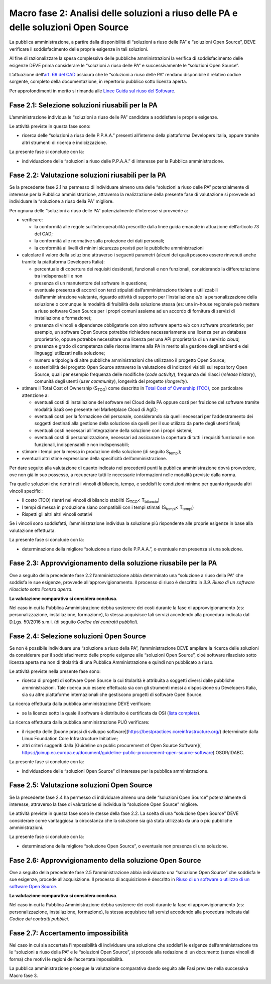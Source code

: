Macro fase 2: Analisi delle soluzioni a riuso delle PA e delle soluzioni Open Source
------------------------------------------------------------------------------------

La pubblica amministrazione, a partire dalla disponibilità di “soluzioni
a riuso delle PA” e “soluzioni Open Source”, DEVE verificare il
soddisfacimento delle proprie esigenze in tali soluzioni.

|image3-macro-fase-2|

Al fine di razionalizzare la spesa complessiva delle pubbliche
amministrazioni la verifica di soddisfacimento delle esigenze DEVE prima
considerare le “soluzioni a riuso delle PA” e successivamente le
“soluzioni Open Source”.

L’attuazione dell’\ `art. 69 del
CAD <http://www.normattiva.it/atto/caricaArticolo?art.progressivo=0&art.idArticolo=69&art.versione=4&art.codiceRedazionale=005G0104&art.dataPubblicazioneGazzetta=2005-05-16&atto.tipoProvvedimento=DECRETO%20LEGISLATIVO&art.idGruppo=14&art.idSottoArticolo1=10&art.idSottoArticolo=1&art.flagTipoArticolo=0#art>`__
assicura che le “soluzioni a riuso delle PA” rendano disponibile il
relativo codice sorgente, completo della documentazione, in repertorio
pubblico sotto licenza aperta.

Per approfondimenti in merito si rimanda alle `Linee Guida sul riuso del
Software <../riuso-software.html>`__.

Fase 2.1: Selezione soluzioni riusabili per la PA
~~~~~~~~~~~~~~~~~~~~~~~~~~~~~~~~~~~~~~~~~~~~~~~~~

L’amministrazione individua le “soluzioni a riuso delle PA” candidate a
soddisfare le proprie esigenze.

Le attività previste in questa fase sono:

-  ricerca delle “soluzioni a riuso delle P.P.A.A.” presenti all’interno
   della piattaforma Developers Italia, oppure tramite altri strumenti
   di ricerca e indicizzazione.

La presente fase si conclude con la:

-  individuazione delle “soluzioni a riuso delle P.P.A.A.” di interesse
   per la Pubblica amministrazione.

Fase 2.2: Valutazione soluzioni riusabili per la PA
~~~~~~~~~~~~~~~~~~~~~~~~~~~~~~~~~~~~~~~~~~~~~~~~~~~

Se la precedente fase 2.1 ha permesso di individuare almeno una delle
“soluzioni a riuso delle PA” potenzialmente di interesse per la Pubblica
amministrazione, attraverso la realizzazione della presente fase di
valutazione si provvede ad individuare la “soluzione a riuso della PA”
migliore.

Per ognuna delle “soluzioni a riuso delle PA” potenzialmente d’interesse
si provvede a:

-  verificare:

   -  la conformità alle regole sull’interoperabilità prescritte dalla
      linee guida emanate in attuazione dell’articolo 73 del CAD;
   -  la conformità alle normative sulla protezione dei dati personali;
   -  la conformità ai livelli di minimi sicurezza previsti per le
      pubbliche amministrazioni

-  calcolare il valore della soluzione attraverso i seguenti parametri
   (alcuni dei quali possono essere rinvenuti anche tramite la
   piattaforma Developers Italia):

   -  percentuale di copertura dei requisiti desiderati, funzionali e
      non funzionali, considerando la differenziazione tra
      indispensabili e non
   -  presenza di un manutentore del software in questione;
   -  eventuale presenza di accordi con terzi stipulati
      dall’amministrazione titolare e utilizzabili dall’amministrazione
      valutante, riguardo attività di supporto per l’installazione e/o
      la personalizzazione della soluzione o comunque le modalità di
      fruibilità della soluzione stessa (es: una in-house regionale può
      mettere a riuso software Open Source per i propri comuni assieme
      ad un accordo di fornitura di servizi di installazione e
      formazione);
   -  presenza di vincoli e dipendenze obbligatorie con altro software
      aperto e/o con software proprietario; per esempio, un software
      Open Source potrebbe richiedere necessariamente una licenza per un
      database proprietario, oppure potrebbe necessitare una licenza per
      una API proprietaria di un servizio *cloud*;
   -  presenza e grado di competenza delle risorse interne alla PA in
      merito alla gestione degli ambienti e dei linguaggi utilizzati
      nella soluzione;
   -  numero e tipologia di altre pubbliche amministrazioni che
      utilizzano il progetto Open Source;
   -  sostenibilità del progetto Open Source attraverso la valutazione
      di indicatori visibili sul repository Open Source, quali per
      esempio frequenza delle modifiche (*code activity*), frequenza dei
      rilasci (*release history*), comunità degli utenti (*user
      community*), longevità del progetto (*longevity*).

-  stimare il Total Cost of Ownership (S\ :sub:`TCO`) come descritto in
   `Total Cost of Ownership (TCO) <total-cost-of-ownership-tco.html>`__, con
   particolare attenzione a:

   -  eventuali costi di installazione del software nel Cloud della PA
      oppure costi per fruizione del software tramite modalità SaaS ove
      presente nel Marketplace Cloud di AgID;
   -  eventuali costi per la formazione del personale, considerando sia
      quelli necessari per l’addestramento dei soggetti destinati alla
      gestione della soluzione sia quelli per il suo utilizzo da parte
      degli utenti finali;
   -  eventuali costi necessari all’integrazione della soluzione con i
      propri sistemi;
   -  eventuali costi di personalizzazione, necessari ad assicurare la
      copertura di tutti i requisiti funzionali e non funzionali,
      indispensabili e non indispensabili;

-  stimare i tempi per la messa in produzione della soluzione (di
   seguito S\ :sub:`tempi`);
-  eventuali altri stime espressione della specificità
   dell’amministrazione.

Per dare seguito alla valutazione di quanto indicato nei precedenti
punti la pubblica amministrazione dovrà provvedere, ove non già in suo
possesso, a recuperare tutti le necessarie informazioni nelle modalità
previste dalla norma.

Tra quelle soluzioni che rientri nei i vincoli di bilancio, tempo, e
soddisfi le condizioni minime per quanto riguarda altri vincoli
specifici:

-  Il costo (TCO) rientri nei vincoli di bilancio stabiliti
   (S\ :sub:`TCO`\ < T\ :sub:`bilancio`)
-  I tempi di messa in produzione siano compatibili con i tempi stimati
   (S\ :sub:`tempi`\ < T\ :sub:`tempi`)
-  Rispetti gli altri altri vincoli ostativi

Se i vincoli sono soddisfatti, l’amministrazione individua la soluzione
più rispondente alle proprie esigenze in base alla valutazione
effettuata.

La presente fase si conclude con la:

-  determinazione della migliore “soluzione a riuso delle P.P.A.A.”, o
   eventuale non presenza si una soluzione.

Fase 2.3: Approvvigionamento della soluzione riusabile per la PA
~~~~~~~~~~~~~~~~~~~~~~~~~~~~~~~~~~~~~~~~~~~~~~~~~~~~~~~~~~~~~~~~

Ove a seguito della precedente fase 2.2 l’amministrazione abbia
determinato una “soluzione a riuso della PA” che soddisfa le sue
esigenze, provvede all'approvvigionamento. Il processo di riuso è
descritto in *3.9. Riuso di un software rilasciato sotto licenza
aperta*.

**La valutazione comparativa si considera conclusa.**

Nel caso in cui la Pubblica Amministrazione debba sostenere dei costi
durante la fase di approvvigionamento (es: personalizzazione,
installazione, formazione), la stessa acquisisce tali servizi accedendo
alla procedura indicata dal D.Lgs. 50/2016 s.m.i. (di seguito *Codice
dei contratti pubblici*).

Fase 2.4: Selezione soluzioni Open Source
~~~~~~~~~~~~~~~~~~~~~~~~~~~~~~~~~~~~~~~~~

Se non è possibile individuare una “soluzione a riuso della PA”,
l’amministrazione DEVE ampliare la ricerca delle soluzioni da
considerare per il soddisfacimento delle proprie esigenze alle
“soluzioni Open Source”, cioè software rilasciato sotto licenza aperta
ma non di titolarità di una Pubblica Amministrazione e quindi non
pubblicato a riuso.

Le attività previste nella presente fase sono:

-  ricerca di progetti di software Open Source la cui titolarità è
   attribuita a soggetti diversi dalle pubbliche amministrazioni. Tale
   ricerca può essere effettuata sia con gli strumenti messi a
   disposizione su Developers Italia, sia su altre piattaforme
   internazionali che gestiscono progetti di software Open Source.

La ricerca effettuata dalla pubblica amministrazione DEVE verificare:

-  se la licenza sotto la quale il software è distribuito è certificata
   da OSI (`lista
   completa <https://opensource.org/licenses/alphabetical>`__).

La ricerca effettuata dalla pubblica amministrazione PUÒ verificare:

- il rispetto delle [buone prassi di sviluppo software](https://bestpractices.coreinfrastructure.org/)
  determinate dalla Linux Foundation Core Infrastructure Initiative;
- altri criteri suggeriti dalla [Guideline on public procurement of Open Source Software](
  https://joinup.ec.europa.eu/document/guideline-public-procurement-open-source-software)
  OSOR/IDABC.

La presente fase si conclude con la:

-  individuazione delle “soluzioni Open Source” di interesse per la
   pubblica amministrazione.

Fase 2.5: Valutazione soluzioni Open Source
~~~~~~~~~~~~~~~~~~~~~~~~~~~~~~~~~~~~~~~~~~~

Se la precedente fase 2.4 ha permesso di individuare almeno una delle
“soluzioni Open Source” potenzialmente di interesse, attraverso la fase
di valutazione si individua la “soluzione Open Source” migliore.

Le attività previste in questa fase sono le stesse della fase 2.2. La
scelta di una “soluzione Open Source” DEVE considerare come vantaggiosa
la circostanza che la soluzione sia già stata utilizzata da una o più
pubbliche amministrazioni.

La presente fase si conclude con la:

-  determinazione della migliore “soluzione Open Source”, o eventuale
   non presenza di una soluzione.

Fase 2.6: Approvvigionamento della soluzione Open Source
~~~~~~~~~~~~~~~~~~~~~~~~~~~~~~~~~~~~~~~~~~~~~~~~~~~~~~~~

Ove a seguito della precedente fase 2.5 l’amministrazione abbia
individuato una “soluzione Open Source” che soddisfa le sue esigenze,
procede all’acquisizione. Il processo di acquisizione è descritto in
`Riuso di un software o utilizzo di un software Open
Source <../riuso-software/riuso-di-un-software-o-utilizzo-di-un-software-open-source.html>`__.

**La valutazione comparativa si considera conclusa**.

Nel caso in cui la Pubblica Amministrazione debba sostenere dei costi
durante la fase di approvvigionamento (es: personalizzazione,
installazione, formazione), la stessa acquisisce tali servizi accedendo
alla procedura indicata dal *Codice dei contratti pubblici*.

Fase 2.7: Accertamento impossibilità
~~~~~~~~~~~~~~~~~~~~~~~~~~~~~~~~~~~~

Nel caso in cui sia accertata l'impossibilità di individuare una
soluzione che soddisfi le esigenze dell’amministrazione tra le
“soluzioni a riuso della PA” e le “soluzioni Open Source”, si procede
alla redazione di un documento (senza vincoli di forma) che motivi le
ragioni dell’accertata impossibilità.

La pubblica amministrazione prosegue la valutazione comparativa dando
seguito alle Fasi previste nella successiva Macro fase 3.

.. |image3-macro-fase-2| image:: ../media/image3-macro-fase-2.png

.. discourse::
   :topic_identifier: 2859
